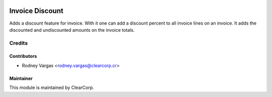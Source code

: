 .. image:: https://img.shields.io/badge/licence-AGPL--3-blue.svg
   :target: http://www.gnu.org/licenses/agpl-3.0-standalone.html
   :alt: License: AGPL-3

==============
Invoice Discount
==============

Adds a discount feature for invoice.
With it one can add a discount percent to all invoice lines on an invoice.
It adds the discounted and undiscounted amounts on the invoice totals.

Credits
=======

Contributors
------------

* Rodney Vargas <rodney.vargas@clearcorp.cr>


Maintainer
----------

.. image:: https://avatars0.githubusercontent.com/u/7594691?v=3&s=200
   :alt: ClearCorp
   :target: http://clearcorp.cr

This module is maintained by ClearCorp.
